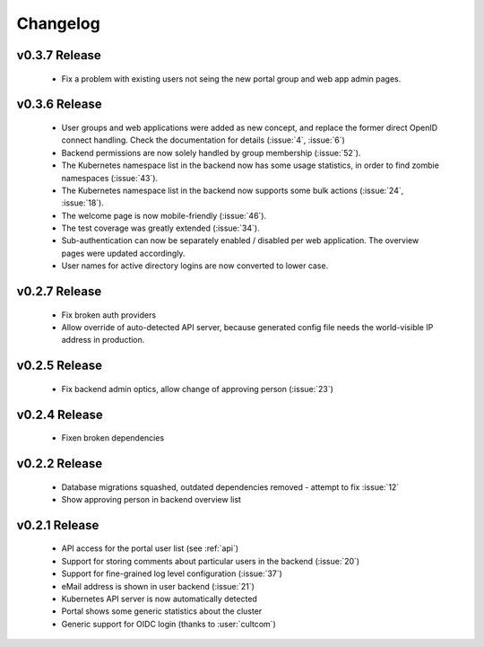 Changelog
#########



.. _v0.3.7:

v0.3.7 Release
===============

  * Fix a problem with existing users not seing the new portal group and web app admin pages.

.. _v0.3.6:

v0.3.6 Release
===============

  * User groups and web applications were added as new concept, and replace the former direct OpenID connect handling. Check the documentation for details (:issue:`4`, :issue:`6`)
  * Backend permissions are now solely handled by group membership (:issue:`52`).
  * The Kubernetes namespace list in the backend now has some usage statistics, in order to find zombie namespaces  (:issue:`43`).
  * The Kubernetes namespace list in the backend now supports some bulk actions (:issue:`24`, :issue:`18`).
  * The welcome page is now mobile-friendly (:issue:`46`).
  * The test coverage was greatly extended (:issue:`34`).
  * Sub-authentication can now be separately enabled / disabled per web application. The overview pages were updated accordingly.
  * User names for active directory logins are now converted to lower case.

.. _v0.2.7:

v0.2.7 Release
===============

  * Fix broken auth providers
  * Allow override of auto-detected API server, because generated config file needs
    the world-visible IP address in production.

.. _v0.2.5:

v0.2.5 Release
===============

  * Fix backend admin optics, allow change of approving person (:issue:`23`)

.. _v0.2.4:

v0.2.4 Release
===============

  * Fixen broken dependencies

.. _v0.2.2:

v0.2.2 Release
===============

  * Database migrations squashed, outdated dependencies removed - attempt to fix :issue:`12`
  * Show approving person in backend overview list

.. _v0.2.1:

v0.2.1 Release
===============

  * API access for the portal user list (see :ref:`api`)
  * Support for storing comments about particular users in the backend (:issue:`20`)
  * Support for fine-grained log level configuration (:issue:`37`)
  * eMail address is shown in user backend (:issue:`21`)
  * Kubernetes API server is now automatically detected
  * Portal shows some generic statistics about the cluster
  * Generic support for OIDC login (thanks to :user:`cultcom`)


